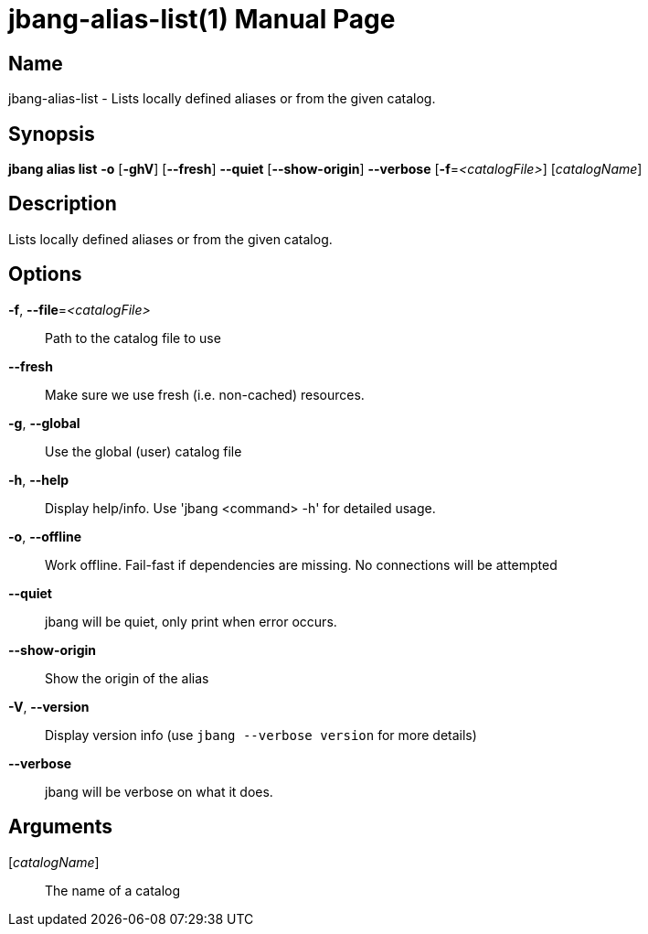 // This is a generated documentation file based on picocli
// To change it update the picocli code or the genrator
// tag::picocli-generated-full-manpage[]
// tag::picocli-generated-man-section-header[]
:doctype: manpage
:manmanual: jbang Manual
:man-linkstyle: pass:[blue R < >]
= jbang-alias-list(1)

// end::picocli-generated-man-section-header[]

// tag::picocli-generated-man-section-name[]
== Name

jbang-alias-list - Lists locally defined aliases or from the given catalog.

// end::picocli-generated-man-section-name[]

// tag::picocli-generated-man-section-synopsis[]
== Synopsis

*jbang alias list* *-o* [*-ghV*] [*--fresh*] *--quiet* [*--show-origin*] *--verbose*
                 [*-f*=_<catalogFile>_] [_catalogName_]

// end::picocli-generated-man-section-synopsis[]

// tag::picocli-generated-man-section-description[]
== Description

Lists locally defined aliases or from the given catalog.

// end::picocli-generated-man-section-description[]

// tag::picocli-generated-man-section-options[]
== Options

*-f*, *--file*=_<catalogFile>_::
  Path to the catalog file to use

*--fresh*::
  Make sure we use fresh (i.e. non-cached) resources.

*-g*, *--global*::
  Use the global (user) catalog file

*-h*, *--help*::
  Display help/info. Use 'jbang <command> -h' for detailed usage.

*-o*, *--offline*::
  Work offline. Fail-fast if dependencies are missing. No connections will be attempted

*--quiet*::
  jbang will be quiet, only print when error occurs.

*--show-origin*::
  Show the origin of the alias

*-V*, *--version*::
  Display version info (use `jbang --verbose version` for more details)

*--verbose*::
  jbang will be verbose on what it does.

// end::picocli-generated-man-section-options[]

// tag::picocli-generated-man-section-arguments[]
== Arguments

[_catalogName_]::
  The name of a catalog

// end::picocli-generated-man-section-arguments[]

// tag::picocli-generated-man-section-commands[]
// end::picocli-generated-man-section-commands[]

// tag::picocli-generated-man-section-exit-status[]
// end::picocli-generated-man-section-exit-status[]

// tag::picocli-generated-man-section-footer[]
// end::picocli-generated-man-section-footer[]

// end::picocli-generated-full-manpage[]
